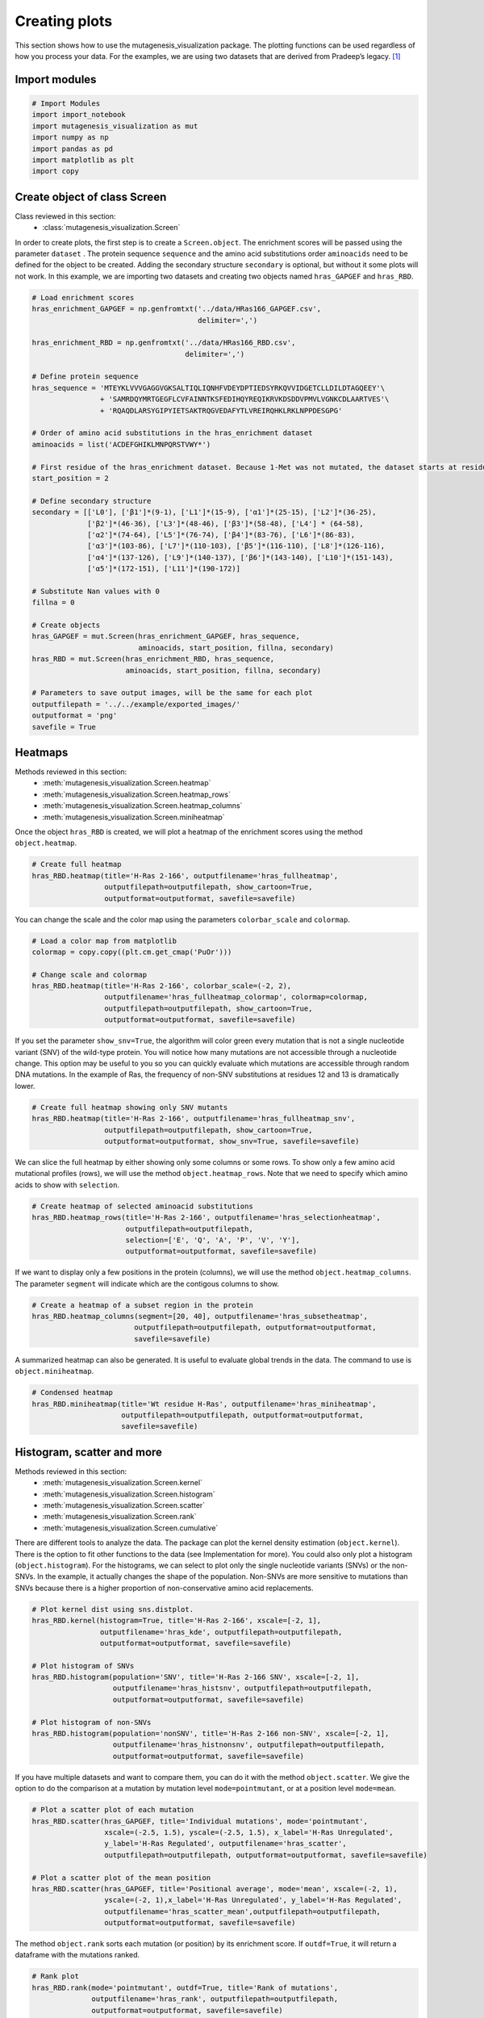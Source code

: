 Creating plots
==============

This section shows how to use the mutagenesis_visualization package. The plotting functions can be used regardless of how you process your data. For the examples, we are using two datasets that are derived from Pradeep’s legacy. [#Pradeep2017]_

Import modules
--------------

.. code:: ipython3

    # Import Modules
    import import_notebook
    import mutagenesis_visualization as mut
    import numpy as np
    import pandas as pd
    import matplotlib as plt
    import copy

Create object of class Screen
-----------------------------

Class reviewed in this section:
    - :class:`mutagenesis_visualization.Screen`


In order to create plots, the first step is to create a
``Screen.object``. The enrichment scores will be passed using the
parameter ``dataset`` . The protein sequence ``sequence`` and the amino
acid substitutions order ``aminoacids`` need to be defined for the
object to be created. Adding the secondary structure ``secondary`` is
optional, but without it some plots will not work. In this example, we
are importing two datasets and creating two objects named
``hras_GAPGEF`` and ``hras_RBD``.

.. code:: ipython3

    # Load enrichment scores
    hras_enrichment_GAPGEF = np.genfromtxt('../data/HRas166_GAPGEF.csv',
                                           delimiter=',')
    
    hras_enrichment_RBD = np.genfromtxt('../data/HRas166_RBD.csv',
                                        delimiter=',')
    
    # Define protein sequence
    hras_sequence = 'MTEYKLVVVGAGGVGKSALTIQLIQNHFVDEYDPTIEDSYRKQVVIDGETCLLDILDTAGQEEY'\
                    + 'SAMRDQYMRTGEGFLCVFAINNTKSFEDIHQYREQIKRVKDSDDVPMVLVGNKCDLAARTVES'\
                    + 'RQAQDLARSYGIPYIETSAKTRQGVEDAFYTLVREIRQHKLRKLNPPDESGPG'
    
    # Order of amino acid substitutions in the hras_enrichment dataset
    aminoacids = list('ACDEFGHIKLMNPQRSTVWY*')
    
    # First residue of the hras_enrichment dataset. Because 1-Met was not mutated, the dataset starts at residue 2
    start_position = 2
    
    # Define secondary structure
    secondary = [['L0'], ['β1']*(9-1), ['L1']*(15-9), ['α1']*(25-15), ['L2']*(36-25),
                 ['β2']*(46-36), ['L3']*(48-46), ['β3']*(58-48), ['L4'] * (64-58), 
                 ['α2']*(74-64), ['L5']*(76-74), ['β4']*(83-76), ['L6']*(86-83), 
                 ['α3']*(103-86), ['L7']*(110-103), ['β5']*(116-110), ['L8']*(126-116), 
                 ['α4']*(137-126), ['L9']*(140-137), ['β6']*(143-140), ['L10']*(151-143), 
                 ['α5']*(172-151), ['L11']*(190-172)]
    
    # Substitute Nan values with 0
    fillna = 0
    
    # Create objects
    hras_GAPGEF = mut.Screen(hras_enrichment_GAPGEF, hras_sequence,
                             aminoacids, start_position, fillna, secondary)
    hras_RBD = mut.Screen(hras_enrichment_RBD, hras_sequence,
                          aminoacids, start_position, fillna, secondary)
    
    # Parameters to save output images, will be the same for each plot
    outputfilepath = '../../example/exported_images/'
    outputformat = 'png'
    savefile = True


Heatmaps
--------

Methods reviewed in this section:
    - :meth:`mutagenesis_visualization.Screen.heatmap`
    - :meth:`mutagenesis_visualization.Screen.heatmap_rows`
    - :meth:`mutagenesis_visualization.Screen.heatmap_columns`
    - :meth:`mutagenesis_visualization.Screen.miniheatmap`

Once the object ``hras_RBD`` is created, we will plot a heatmap of the
enrichment scores using the method ``object.heatmap``.

.. code:: ipython3

    # Create full heatmap
    hras_RBD.heatmap(title='H-Ras 2-166', outputfilename='hras_fullheatmap',
                     outputfilepath=outputfilepath, show_cartoon=True,
                     outputformat=outputformat, savefile=savefile)


.. image:: ../example/exported_images/hras_fullheatmap.png

You can change the scale and the color map using the parameters
``colorbar_scale`` and ``colormap``.

.. code:: ipython3

    # Load a color map from matplotlib
    colormap = copy.copy((plt.cm.get_cmap('PuOr')))
    
    # Change scale and colormap
    hras_RBD.heatmap(title='H-Ras 2-166', colorbar_scale=(-2, 2), 
                     outputfilename='hras_fullheatmap_colormap', colormap=colormap,
                     outputfilepath=outputfilepath, show_cartoon=True,
                     outputformat=outputformat, savefile=savefile)


.. image:: ../example/exported_images/hras_fullheatmap_colormap.png

If you set the parameter ``show_snv=True``, the algorithm will color
green every mutation that is not a single nucleotide variant (SNV) of
the wild-type protein. You will notice how many mutations are not
accessible through a nucleotide change. This option may be useful to you
so you can quickly evaluate which mutations are accessible through
random DNA mutations. In the example of Ras, the frequency of non-SNV
substitutions at residues 12 and 13 is dramatically lower.

.. code:: ipython3

    # Create full heatmap showing only SNV mutants
    hras_RBD.heatmap(title='H-Ras 2-166', outputfilename='hras_fullheatmap_snv',
                     outputfilepath=outputfilepath, show_cartoon=True,
                     outputformat=outputformat, show_snv=True, savefile=savefile)

.. image:: ../example/exported_images/hras_fullheatmap_snv.png

We can slice the full heatmap by either showing only some columns or
some rows. To show only a few amino acid mutational profiles (rows), we
will use the method ``object.heatmap_rows``. Note that we need to
specify which amino acids to show with ``selection``.

.. code:: ipython3

    # Create heatmap of selected aminoacid substitutions
    hras_RBD.heatmap_rows(title='H-Ras 2-166', outputfilename='hras_selectionheatmap',
                          outputfilepath=outputfilepath, 
                          selection=['E', 'Q', 'A', 'P', 'V', 'Y'],
                          outputformat=outputformat, savefile=savefile)

.. image:: ../example/exported_images/hras_selectionheatmap.png

If we want to display only a few positions in the protein (columns), we
will use the method ``object.heatmap_columns``. The parameter
``segment`` will indicate which are the contigous columns to show.

.. code:: ipython3

    # Create a heatmap of a subset region in the protein
    hras_RBD.heatmap_columns(segment=[20, 40], outputfilename='hras_subsetheatmap',
                            outputfilepath=outputfilepath, outputformat=outputformat,
                            savefile=savefile)

.. image:: ../example/exported_images/hras_subsetheatmap.png
   :width: 200px
   :align: center

A summarized heatmap can also be generated. It is useful to evaluate
global trends in the data. The command to use is ``object.miniheatmap``.

.. code:: ipython3

    # Condensed heatmap
    hras_RBD.miniheatmap(title='Wt residue H-Ras', outputfilename='hras_miniheatmap',
                         outputfilepath=outputfilepath, outputformat=outputformat, 
                         savefile=savefile)

.. image:: ../example/exported_images/hras_miniheatmap.png
   :width: 250px
   :align: center

Histogram, scatter and more
---------------------------

Methods reviewed in this section:
    - :meth:`mutagenesis_visualization.Screen.kernel`
    - :meth:`mutagenesis_visualization.Screen.histogram`
    - :meth:`mutagenesis_visualization.Screen.scatter`
    - :meth:`mutagenesis_visualization.Screen.rank`
    - :meth:`mutagenesis_visualization.Screen.cumulative`

There are different tools to analyze the data. The package can plot the
kernel density estimation (``object.kernel``). There is the option to
fit other functions to the data (see Implementation for more). You could
also only plot a histogram (``object.histogram``). For the histograms,
we can select to plot only the single nucleotide variants (SNVs) or the
non-SNVs. In the example, it actually changes the shape of the
population. Non-SNVs are more sensitive to mutations than SNVs because
there is a higher proportion of non-conservative amino acid
replacements.

.. code:: ipython3

    # Plot kernel dist using sns.distplot.
    hras_RBD.kernel(histogram=True, title='H-Ras 2-166', xscale=[-2, 1],
                    outputfilename='hras_kde', outputfilepath=outputfilepath,
                    outputformat=outputformat, savefile=savefile)
    
    # Plot histogram of SNVs
    hras_RBD.histogram(population='SNV', title='H-Ras 2-166 SNV', xscale=[-2, 1],
                       outputfilename='hras_histsnv', outputfilepath=outputfilepath,
                       outputformat=outputformat, savefile=savefile)
    
    # Plot histogram of non-SNVs
    hras_RBD.histogram(population='nonSNV', title='H-Ras 2-166 non-SNV', xscale=[-2, 1],
                       outputfilename='hras_histnonsnv', outputfilepath=outputfilepath,
                       outputformat=outputformat, savefile=savefile)

.. image:: ../example/exported_images/hras_kde.png
   :width: 240px

.. image:: ../example/exported_images/hras_histsnv.png
   :width: 200px

.. image:: ../example/exported_images/hras_histnonsnv.png
   :width: 200px

If you have multiple datasets and want to compare them, you can do it
with the method ``object.scatter``. We give the option to do the
comparison at a mutation by mutation level ``mode=pointmutant``, or at a
position level ``mode=mean``.

.. code:: ipython3

    # Plot a scatter plot of each mutation
    hras_RBD.scatter(hras_GAPGEF, title='Individual mutations', mode='pointmutant',
                     xscale=(-2.5, 1.5), yscale=(-2.5, 1.5), x_label='H-Ras Unregulated',
                     y_label='H-Ras Regulated', outputfilename='hras_scatter',
                     outputfilepath=outputfilepath, outputformat=outputformat, savefile=savefile)
    
    # Plot a scatter plot of the mean position
    hras_RBD.scatter(hras_GAPGEF, title='Positional average', mode='mean', xscale=(-2, 1), 
                     yscale=(-2, 1),x_label='H-Ras Unregulated', y_label='H-Ras Regulated', 
                     outputfilename='hras_scatter_mean',outputfilepath=outputfilepath, 
                     outputformat=outputformat, savefile=savefile)


.. image:: ../example/exported_images/hras_scatter.png
   :width: 200px

.. image:: ../example/exported_images/hras_scatter_mean.png
   :width: 200px

The method ``object.rank`` sorts each mutation (or position) by its
enrichment score. If ``outdf=True``, it will return a dataframe with the
mutations ranked.

.. code:: ipython3

    # Rank plot
    hras_RBD.rank(mode='pointmutant', outdf=True, title='Rank of mutations',
                  outputfilename='hras_rank', outputfilepath=outputfilepath,
                  outputformat=outputformat, savefile=savefile)


.. image:: ../example/exported_images/hras_rank.png
   :width: 400px
   
.. image:: ../example/exported_images/hras_ranktable.png
   :width: 200px

The method ``object.cumulative`` draws a cumulative plot that sums the
mean enrichment score of every position. This plot is useful to
determine if the sensitivity to mutations is constant throughout the
protein or not. In the example, we see that the cumulative function
follows the x=y line, suggestion a homogeneous mutational tolerance.

.. code:: ipython3

    # Cumulative plot
    hras_RBD.cumulative(mode='all', title='Cumulative Score',
                        outputfilename='hras_cumulative', outputfilepath=outputfilepath,
                        outputformat=outputformat, savefile=savefile)


.. image:: ../example/exported_images/hras_cumulative.png
   :width: 300px
   :align: center

Bar and line charts
-------------------

Methods reviewed in this section:
    - :meth:`mutagenesis_visualization.Screen.mean`
    - :meth:`mutagenesis_visualization.Screen.differential`
    - :meth:`mutagenesis_visualization.Screen.position`
    - :meth:`mutagenesis_visualization.Screen.secondary_mean`

The method ``object.mean`` will plot the mean enrichment score for every
position on a bar chart. It will be colored blue for loss of function
and red for gain of function. Additionally, setting the parameter
``mode`` to an amino acid (using the one letter code) will plot the
enrichment for that particular amino acid along the protein. In this
example, we are showing the mean enrichment scores (top) and an alanine
scan (bottom)

.. code:: ipython3

    # Plot a bar graph with the mean enrichment score
    hras_RBD.mean(figsize=[6, 2.5], mode='mean', show_cartoon=True, yscale=[-2, 0.5],
                  outputfilename='hras_bar_mean', title='', outputfilepath=outputfilepath,
                  outputformat=outputformat, savefile=savefile)
    
    # Plot a bar graph with the alanine enrichment score
    hras_RBD.mean(figsize=[6, 2.5], mode='A', show_cartoon=True, yscale=[-2, 0.5],
                  outputfilename='hras_bar_alanine', title='',outputfilepath=outputfilepath, 
                  outputformat=outputformat, savefile=savefile)


.. image:: ../example/exported_images/hras_bar_mean.png
   :width: 500px
   :align: center
   
.. image:: ../example/exported_images/hras_bar_alanine.png
   :width: 500px
   :align: center

The mean differential effect between the two example datasets is
displayed using the method ``object.differential``. This plot is useful
to compare either orthologs/paralogs or the same protein with different
effectors, and determine which areas of the protein have a different
sensitivity to mutations.

.. code:: ipython3

    # Plot the difference between H-Ras unregulated and H-Ras regulated datasets
    # The subtraction is hras_RBD - hrasGAPGEF
    hras_RBD.differential(hras_GAPGEF, figsize=[6, 2.5], show_cartoon=True,
                          yscale=[-1, 1], outputfilename='hras_diffenrichment',
                          title='', outputfilepath=outputfilepath, 
                          outputformat=outputformat, savefile=savefile)

.. image:: ../example/exported_images/hras_diffenrichment.png
   :width: 500px
   :align: center

You can check the individual mutational profile of a residue by using
``object.position``.

.. code:: ipython3

    # Create plot for position 117
    hras_RBD.position(position = 117, yscale = (-1.5, 0.8), figsize = (3.5,2), 
                      title = 'Position 117', outputfilename='hras_position117',
                      outputfilepath=outputfilepath, outputformat=outputformat, 
                      savefile=savefile)


.. image:: ../example/exported_images/hras_position117.png
   :width: 350px
   :align: center

If you added the secondary structure as an attribute of the object, you
can plot the mean enrichment score for each alpha and beta motif in the
protein (``object.secondary_mean``).

.. code:: ipython3

    # Graph bar of the mean of each secondary motif
    hras_RBD.secondary_mean(yscale=[-1, 0], figsize=[3, 2], title='Mean of secondary motifs',
                               outputfilename='hras_secondary', outputfilepath=outputfilepath,
                               outputformat=outputformat, savefile=savefile)


.. image:: ../example/exported_images/hras_secondary.png
   :width: 300px
   :align: center

Correlation, PCA and ROC AUC
----------------------------

Methods and functions reviewed in this section:
    - :meth:`mutagenesis_visualization.Screen.correlation`
    - :meth:`mutagenesis_visualization.Screen.individual_correlation`
    - :meth:`mutagenesis_visualization.Screen.group_correlation`
    - :meth:`mutagenesis_visualization.Screen.pca`
    - :meth:`mutagenesis_visualization.Screen.roc`
    - :func:`mutagenesis_visualization.msa_enrichment`
    - :func:`mutagenesis_visualization.plot_box`

The correlation of amino acid substitution profiles can be calculated
for each amino acid and graphed using ``object.correlation``. In the
example we observe that polar amino acids have high correlation between
themselves but low correlation with hydrophobic amino acids.

.. code:: ipython3

    # Correlation between amino acids
    hras_RBD.correlation(colorbar_scale=[0.5, 1], title='Correlation',
                         outputfilename='hras_correlation', outputfilepath=outputfilepath,
                         outputformat=outputformat, savefile=savefile)

.. image:: ../example/exported_images/hras_correlation.png
   :width: 250px
   :align: center

The method ``object.individual_correlation`` will tell you how a single
amino acid substitution profile (row of the heatmap) correlates to the
rest of the dataset.

.. code:: ipython3

    # Explained variability by amino acid
    hras_RBD.individual_correlation(yscale=[0, 0.6], title='Explained variability by amino acid',
                                    outputfilename='hras_variability', outputfilepath=outputfilepath,
                                    outputformat=outputformat, savefile=savefile)

.. image:: ../example/exported_images/hras_variability.png
   :width: 300px
   :align: center

Grouping amino acids improves the predictive power. ``object.group_correlation`` lets you manually group amino acids. The algorithm picks one amino acid per group and evaluates the predictive power of the subset. Such operation will be done for every possible combination. In the example, 8 amino acids explain 0.75 of the data. A sequence logo [#Tareen2019]_ will show for each group which is the most represented amino acid in of the subset that has an R2 value greater than the cutoff that you have set using the parameter ``r2``. Such plot will let you see if there is any preference for a particular amino acid within a group.

.. code:: ipython3

    # Define groups of amino acids. The algorithm will pool one of each group and evaluate
    # how well that subset correlates to the entires dataset
    groups = ['DE', 'HKR', 'QN', 'CST', 'AG', 'ILMV', 'WYF', 'P']
    
    # Get list of all combinations and their associated R2 value
    df_r2 = hras_RBD.group_correlation(r2=0.75, groups=groups, output=False, title='',
                                       outputfilename='hras_logo', outputfilepath=outputfilepath,
                                       outputformat=outputformat, savefile=False)
    
    # Only show the top 5
    df_r2.sort_values(by='R2', ascending=False).head()

.. image:: ../example/exported_images/hras_logo.png
   :align: center

.. image:: ../example/exported_images/hras_meanrepresentatives_rank.png
   :width: 200px
   :align: center


The package can perform principal component analysis (PCA) using the
method ``object.pca``. The parameter ``mode`` can be set to
``aminoacid``, in which will cluster amino acids based on their
similarity, ``individual`` in which will do the same for each individual
residue and ``secondary``, in which will cluster for each motif. By
default, the first two dimensions will be plotted (0 and 1 in Python
notation), but that can be changed by ``dimensions`` parameter.

.. code:: ipython3

    # PCA by amino acid substitution
    hras_RBD.pca(title='', dimensions=[0, 1], figsize=(2, 2), adjustlabels=True,
                 outputfilename='hras_pcaaminoacid', outputfilepath=outputfilepath,
                 outputformat=outputformat, savefile=savefile)
    
    # PCA by secondary structure motif
    hras_RBD.pca(title='', mode='secondary', dimensions=[0, 1], figsize=(2, 2),
                 adjustlabels=True, outputfilename='hras_pcasecondary',
                 outputfilepath=outputfilepath, outputformat=outputformat, savefile=savefile)
    
    # PCA by each individual residue. Don't set adjustlabels = True unless really big figsize
    hras_RBD.pca(title='', mode='individual', dimensions=[0, 1], figsize=(5, 5),
                 adjustlabels=False, outputfilename='hras_pcaindividual',
                 outputfilepath=outputfilepath, outputformat=outputformat, savefile=savefile)

.. image:: ../example/exported_images/hras_pcaaminoacid.png
   :width: 200px

.. image:: ../example/exported_images/hras_pcasecondary.png
   :width: 200px

.. image:: ../example/exported_images/hras_pcaindividual.png
   :width: 250px

Another type of plot that can be done is a receiver operating
characteristic (ROC) curve for classification. You will use the method
``object.roc`` and as an input you will pass a dataframe that contains
the label for each variant. In this example, we are using it to evaluate
whether we can use evolutionary conservation data to predict the
mutational tolerance of the protein. The area under the curve (AUC) is
above 0.5, implying that there is a small relationship between
enrichment/conservation.

.. code:: ipython3

    # Calculate conservation score from MSA
    path = '../data/Ras_family_trimmed.fasta'
    df_shannon, df_freq = mut.msa_enrichment(hras_RBD, path, start_position=1,
                                             threshold=0.1)
    
    # Plot ROC curve
    hras_RBD.roc(df_freq[['Variant', 'Class']], title='MSA predictive power',
                 outputfilename='hras_roc', outputfilepath=outputfilepath,
                 outputformat=outputformat, savefile=savefile)

.. image:: ../example/exported_images/hras_roc.png
   :width: 250px
   :align: center

The package also allows to do a boxplot using the function ``plot_box``.
Note that the data needs to be binned separately. In this example, we
have used it to study if the Shannon entropy is related to the
mutational tolerance. Although there is high variability, on average
residues with a lower enrichment score are more conserved.

.. code:: ipython3

    # Bin data
    binned_shannon = (2*df_shannon['Shannon']).round(0)/2
    
    # Plot box plot.
    mut.plot_box(binned_x=binned_shannon, y=df_shannon['Score'],
                 title='Shannon vs Enrichment', x_label='Shannon Entropy',
                 y_label=r'$∆E^i_x$', outputfilename='hras_shannon',
                 outputfilepath=outputfilepath, outputformat=outputformat, 
                 savefile=savefile)

.. image:: ../example/exported_images/hras_shannon.png
   :width: 300px
   :align: center

3-D scatter
-----------

Methods reviewed in this section:
    - :meth:`mutagenesis_visualization.Screen.scatter_3D`
    - :meth:`mutagenesis_visualization.Screen.scatter_3D_pdbprop`


The user can plot a 3-D scatter using the atomic coordinates of the
C-alpha atoms of a PDB file. The method ``object.scatter_3D`` will take
as an input either a PDB file or the x,y,z coordinates and plot a
color-coded scatter. In the example, we can appreciate how mutation at
the inner residues (hydrophobic) are loss of function (blue), and
surface residues (green) are more tolerant to mutations. For the second
plot, we have centered and squared the data. The closer to (0,0,0), the
higher the amoung of blue residues. We have colored in lightblue the
residues of Switch I of Ras, which are known to interact with RBD, the
effector used in the assay. They are all loss of function and away from
the origin.

.. code:: ipython3

    %matplotlib widget
    
    # Plot 3-D plot
    hras_RBD.scatter_3D(mode='mean', pdb_path='../data/5p21.pdb', squared=False,
                        lof=-0.5, gof=0.15)
    
    # Plot 3-D plot, centering and squaring the distances
    hras_RBD.scatter_3D(mode='mean', pdb_path='../data/5p21.pdb', squared=True,
                        lof=-0.5, gof=0.15)
    
    # Calculate conservation score from MSA
    path = '../data/Ras_family_trimmed.fasta'
    df_shannon, df_freq = mut.msa_enrichment(hras_RBD, path, start_position=1,
                                             threshold=0.1)
    
    # Plot 3-D SASA, B-factor and Shannon Entropy
    hras_RBD.scatter_3D_pdbprop(plot=['SASA', 'Score', 'Shannon'],custom = df_shannon['Shannon'],
                                pdb_path='../data/5p21.pdb', color_by_score=True,
                                gof=0.15, lof=-0.5)


.. image:: ../example/exported_images/hras_3dscatter.png
   :width: 500px
   :align: center
   
.. image:: ../example/exported_images/hras_3dscatter_squared.png
   :width: 500px
   :align: center
   
.. image:: ../example/exported_images/hras_3dscatter_shannon.png
   :width: 500px
   :align: center

Pymol
-----

Method reviewed in this section:
    - :meth:`mutagenesis_visualization.Screen.pymol`


The data can be graphed on a Pymol object using ``object.pymol``. The
parameter ``pdb`` will fetch the pdb that you want to use. Note that the
protein chain needs to be specified (see example). Red for gain of
function and blue for loss of function. ``mode`` lets you specifiy
whether to plot the mean or an individual amino acid profile (left -
Leucine, right - Aspartate).

.. code:: ipython3

    # Start pymol and color residues. Cut offs are set with gof and lof parameters.
    hras_RBD.pymol(pdb='5p21_A', mode = 'mean', gof=0.2, lof=-0.5)
    
    # Now check the mutational profile of Leucine (left image)
    hras_RBD.pymol(pdb='5p21_A', mode = 'L', gof=0.2, lof=-0.5)
    
    # Now check the mutational profile of Aspartate (right image)
    hras_RBD.pymol(pdb='5p21_A', mode = 'D', gof=0.2, lof=-0.5)

.. image:: ../example/exported_images/hras_pymol_combLD.png
   :align: center

Art
---

The heatmap method can be used to generate artistic plots such as the
one in the documentation overview. In here we show how that is done. On
an Excel we have defined the color for each square in the heatmap (also
available with the package, see ``logo.xlsx``). The first step is to
import the excel file, and then we perform the same steps as in a normal
dataset.

.. code:: ipython3

    # Read excel file
    path = '../../example/exported_images/logo.xlsx'
    usecols='A:BL'
    df_logo = pd.read_excel(path, 'logo', usecols=usecols, nrows=21)
    df_faded = pd.read_excel(path, 'logo_faded', usecols=usecols, nrows=21)
    
    # Combine two dataframes
    df_mixed = df_logo*1.2 - df_faded
    
    # Aminoacids
    aminoacids = list('ACDEFGHIKLMNPQRSTVWY*')
    
    # Define protein sequence
    sequence_logo = "FUNNY THAT YOU ARE READING THIS SEQUENCE. NO SECRET CODE FOR NOW"
    
    # Define secondary structure
    secondary = [['L0']*5, ['β1']*(9-1), ['L1']*(15-9), ['α1']*(25-20), ['L2']*(32-25),
                 ['β2']*(42-32), ['L3']*(54-42),['α2']*(74-64)]
    
    # Create object
    logo_obj = mut.Screen(df_mixed, sequence_logo, start_position=1, fillna=0, secondary=secondary)
    
    # Parameters to save output images, will be the same for each plot
    outputfilepath = '../../example/exported_images/'
    outputformat = 'png'
    savefile = False
    
    # Create hetmap
    logo_obj.heatmap(show_cartoon=True, title = '', 
                     neworder_aminoacids='ACDEFGHIKLMNPQRSTVWY*',
                     outputfilename='heatmap_intro',
                     outputfilepath=outputfilepath,outputformat=outputformat, 
                     savefile=savefile)


.. image:: ../example/exported_images/heatmap_intro.png
   :width: 350px
   :align: center

Reference
---------

.. [#Pradeep2017] Bandaru, P., Shah, N. H., Bhattacharyya, M., Barton, J. P., Kondo, Y., Cofsky, J. C., … Kuriyan, J. (2017). Deconstruction of the Ras switching cycle through saturation mutagenesis. ELife, 6. `DOI: 10.7554/eLife.27810  <https://elifesciences.org/articles/27810>`_

.. [#Tareen2019] Tareen, A., & Kinney, J. B. (2020). Logomaker: beautiful sequence logos in Python. Bioinformatics, 36(7), 2272–2274. `doi:10.1093/bioinformatics/btz921 <https://academic.oup.com/bioinformatics/article/36/7/2272/5671693>`_
